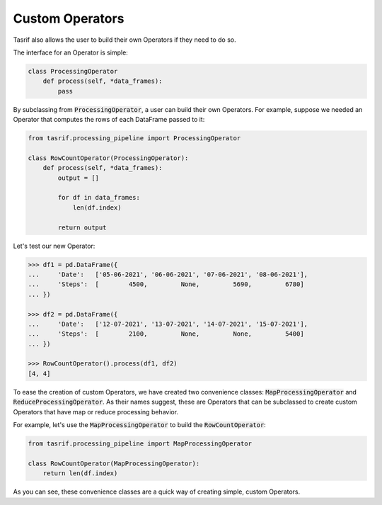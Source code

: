 Custom Operators
================

Tasrif also allows the user to build their own Operators if they need to do so.

The interface for an Operator is simple:

.. code-block:: python

    class ProcessingOperator
        def process(self, *data_frames):
            pass

By subclassing from :code:`ProcessingOperator`, a user can build their own
Operators. For example, suppose we needed an Operator that computes the rows of
each DataFrame passed to it:

.. code-block:: python

    from tasrif.processing_pipeline import ProcessingOperator

    class RowCountOperator(ProcessingOperator):
        def process(self, *data_frames):
            output = []

            for df in data_frames:
                len(df.index)

            return output

Let's test our new Operator:

.. code-block:: python

    >>> df1 = pd.DataFrame({
    ...     'Date':   ['05-06-2021', '06-06-2021', '07-06-2021', '08-06-2021'],
    ...     'Steps':  [        4500,         None,         5690,         6780]
    ... })

    >>> df2 = pd.DataFrame({
    ...     'Date':   ['12-07-2021', '13-07-2021', '14-07-2021', '15-07-2021'],
    ...     'Steps':  [        2100,         None,         None,         5400]
    ... })

    >>> RowCountOperator().process(df1, df2)
    [4, 4]

To ease the creation of custom Operators, we have created two convenience
classes: :code:`MapProcessingOperator` and :code:`ReduceProcessingOperator`. As
their names suggest, these are Operators that can be subclassed to create custom
Operators that have map or reduce processing behavior.

For example, let's use the :code:`MapProcessingOperator` to build the
:code:`RowCountOperator`:

.. code-block:: python

    from tasrif.processing_pipeline import MapProcessingOperator

    class RowCountOperator(MapProcessingOperator):
        return len(df.index)

As you can see, these convenience classes are a quick way of creating simple,
custom Operators.
